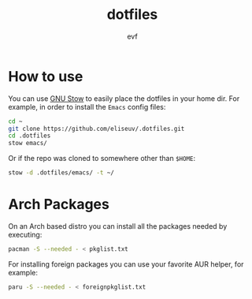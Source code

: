 #+TITLE: dotfiles
#+AUTHOR: evf

* How to use

You can use [[https://www.gnu.org/software/stow/][GNU Stow]] to easily place the dotfiles in your home dir.
For example, in order to install the =Emacs= config files:

#+BEGIN_SRC bash
cd ~
git clone https://github.com/eliseuv/.dotfiles.git
cd .dotfiles
stow emacs/
#+END_SRC

Or if the repo was cloned to somewhere other than =$HOME=:

#+BEGIN_SRC bash
stow -d .dotfiles/emacs/ -t ~/
#+END_SRC

* Arch Packages

On an Arch based distro you can install all the packages needed by executing:

#+BEGIN_SRC bash
pacman -S --needed - < pkglist.txt
#+END_SRC

For installing foreign packages you can use your favorite AUR helper, for example:

#+BEGIN_SRC bash
paru -S --needed - < foreignpkglist.txt
#+END_SRC
